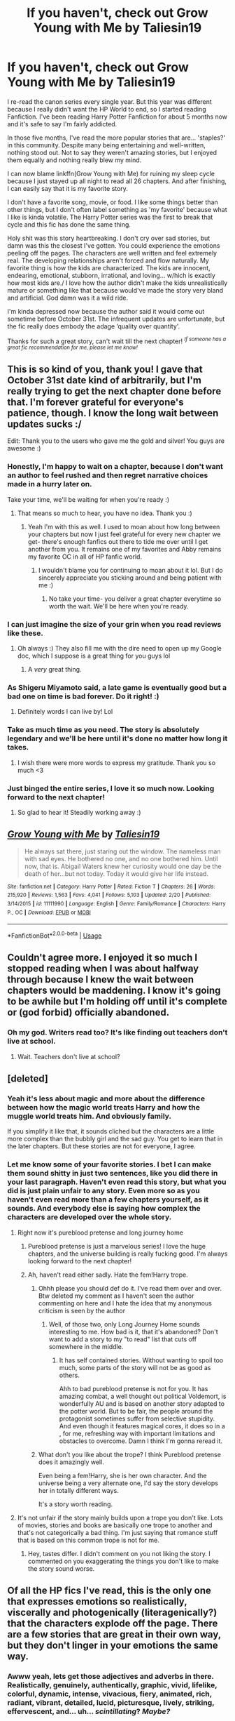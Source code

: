 #+TITLE: If you haven't, check out Grow Young with Me by Taliesin19

* If you haven't, check out Grow Young with Me by Taliesin19
:PROPERTIES:
:Author: harryredditalt
:Score: 120
:DateUnix: 1565209764.0
:DateShort: 2019-Aug-08
:FlairText: Recommendation
:END:
I re-read the canon series every single year. But this year was different because I really didn't want the HP World to end, so I started reading Fanfiction. I've been reading Harry Potter Fanfiction for about 5 months now and it's safe to say I'm fairly addicted.

In those five months, I've read the more popular stories that are... 'staples?' in this community. Despite many being entertaining and well-written, nothing stood out. Not to say they weren't amazing stories, but I enjoyed them equally and nothing really blew my mind.

I can now blame linkffn(Grow Young with Me) for ruining my sleep cycle because I just stayed up all night to read all 26 chapters. And after finishing, I can easily say that it is my favorite story.

I don't have a favorite song, movie, or food. I like some things better than other things, but I don't often label something as 'my favorite' because what I like is kinda volatile. The Harry Potter series was the first to break that cycle and this fic has done the same thing.

Holy shit was this story heartbreaking. I don't cry over sad stories, but damn was this the closest I've gotten. You could experience the emotions peeling off the pages. The characters are well written and feel extremely real. The developing relationships aren't forced and flow naturally. My favorite thing is how the kids are characterized. The kids are innocent, endearing, emotional, stubborn, irrational, and loving... w/hich is exactly how most kids are./ I love how the author didn't make the kids unrealistically mature or something like that because would've made the story very bland and artificial. God damn was it a wild ride.

I'm kinda depressed now because the author said it would come out sometime before October 31st. The infrequent updates are unfortunate, but the fic really does embody the adage ‘quality over quantity'.

Thanks for such a great story, can't wait till the next chapter! /^{If someone has a great fic recommendation for me, please let me know!}/


** This is so kind of you, thank you! I gave that October 31st date kind of arbitrarily, but I'm really trying to get the next chapter done before that. I'm forever grateful for everyone's patience, though. I know the long wait between updates sucks :/

Edit: Thank you to the users who gave me the gold and silver! You guys are awesome :)
:PROPERTIES:
:Author: Taliesin19
:Score: 149
:DateUnix: 1565214438.0
:DateShort: 2019-Aug-08
:END:

*** Honestly, I'm happy to wait on a chapter, because I don't want an author to feel rushed and then regret narrative choices made in a hurry later on.

Take your time, we'll be waiting for when you're ready :)
:PROPERTIES:
:Author: Akitcougar
:Score: 46
:DateUnix: 1565218420.0
:DateShort: 2019-Aug-08
:END:

**** That means so much to hear, you have no idea. Thank you :)
:PROPERTIES:
:Author: Taliesin19
:Score: 25
:DateUnix: 1565219736.0
:DateShort: 2019-Aug-08
:END:

***** Yeah I'm with this as well. I used to moan about how long between your chapters but now I just feel grateful for every new chapter we get- there's enough fanfics out there to tide me over until I get another from you. It remains one of my favorites and Abby remains my favorite OC in all of HP fanfic world.
:PROPERTIES:
:Author: lucyroesslers
:Score: 3
:DateUnix: 1565276277.0
:DateShort: 2019-Aug-08
:END:

****** I wouldn't blame you for continuing to moan about it lol. But I do sincerely appreciate you sticking around and being patient with me :)
:PROPERTIES:
:Author: Taliesin19
:Score: 4
:DateUnix: 1565278380.0
:DateShort: 2019-Aug-08
:END:

******* No take your time- you deliver a great chapter everytime so worth the wait. We'll be here when you're ready.
:PROPERTIES:
:Author: lucyroesslers
:Score: 3
:DateUnix: 1565279165.0
:DateShort: 2019-Aug-08
:END:


*** I can just imagine the size of your grin when you read reviews like these.
:PROPERTIES:
:Author: nauze18
:Score: 13
:DateUnix: 1565222145.0
:DateShort: 2019-Aug-08
:END:

**** Oh always :) They also fill me with the dire need to open up my Google doc, which I suppose is a great thing for you guys lol
:PROPERTIES:
:Author: Taliesin19
:Score: 19
:DateUnix: 1565223701.0
:DateShort: 2019-Aug-08
:END:

***** A /very/ great thing.
:PROPERTIES:
:Author: harryredditalt
:Score: 7
:DateUnix: 1565226823.0
:DateShort: 2019-Aug-08
:END:


*** As Shigeru Miyamoto said, a late game is eventually good but a bad one on time is bad forever. Do it right! :)
:PROPERTIES:
:Author: metaridley18
:Score: 12
:DateUnix: 1565232288.0
:DateShort: 2019-Aug-08
:END:

**** Definitely words I can live by! Lol
:PROPERTIES:
:Author: Taliesin19
:Score: 4
:DateUnix: 1565232378.0
:DateShort: 2019-Aug-08
:END:


*** Take as much time as you need. The story is absolutely legendary and we'll be here until it's done no matter how long it takes.
:PROPERTIES:
:Author: Flashheart42
:Score: 2
:DateUnix: 1565241348.0
:DateShort: 2019-Aug-08
:END:

**** I wish there were more words to express my gratitude. Thank you so much <3
:PROPERTIES:
:Author: Taliesin19
:Score: 2
:DateUnix: 1565242238.0
:DateShort: 2019-Aug-08
:END:


*** Just binged the entire series, I love it so much now. Looking forward to the next chapter!
:PROPERTIES:
:Author: megaflash
:Score: 1
:DateUnix: 1565304231.0
:DateShort: 2019-Aug-09
:END:

**** So glad to hear it! Steadily working away :)
:PROPERTIES:
:Author: Taliesin19
:Score: 1
:DateUnix: 1565308722.0
:DateShort: 2019-Aug-09
:END:


** [[https://www.fanfiction.net/s/11111990/1/][*/Grow Young with Me/*]] by [[https://www.fanfiction.net/u/997444/Taliesin19][/Taliesin19/]]

#+begin_quote
  He always sat there, just staring out the window. The nameless man with sad eyes. He bothered no one, and no one bothered him. Until now, that is. Abigail Waters knew her curiosity would one day be the death of her...but not today. Today it would give her life instead.
#+end_quote

^{/Site/:} ^{fanfiction.net} ^{*|*} ^{/Category/:} ^{Harry} ^{Potter} ^{*|*} ^{/Rated/:} ^{Fiction} ^{T} ^{*|*} ^{/Chapters/:} ^{26} ^{*|*} ^{/Words/:} ^{215,920} ^{*|*} ^{/Reviews/:} ^{1,563} ^{*|*} ^{/Favs/:} ^{4,041} ^{*|*} ^{/Follows/:} ^{5,103} ^{*|*} ^{/Updated/:} ^{2/20} ^{*|*} ^{/Published/:} ^{3/14/2015} ^{*|*} ^{/id/:} ^{11111990} ^{*|*} ^{/Language/:} ^{English} ^{*|*} ^{/Genre/:} ^{Family/Romance} ^{*|*} ^{/Characters/:} ^{Harry} ^{P.,} ^{OC} ^{*|*} ^{/Download/:} ^{[[http://www.ff2ebook.com/old/ffn-bot/index.php?id=11111990&source=ff&filetype=epub][EPUB]]} ^{or} ^{[[http://www.ff2ebook.com/old/ffn-bot/index.php?id=11111990&source=ff&filetype=mobi][MOBI]]}

--------------

*FanfictionBot*^{2.0.0-beta} | [[https://github.com/tusing/reddit-ffn-bot/wiki/Usage][Usage]]
:PROPERTIES:
:Author: FanfictionBot
:Score: 16
:DateUnix: 1565209808.0
:DateShort: 2019-Aug-08
:END:


** Couldn't agree more. I enjoyed it so much I stopped reading when I was about halfway through because I knew the wait between chapters would be maddening. I know it's going to be awhile but I'm holding off until it's complete or (god forbid) officially abandoned.
:PROPERTIES:
:Author: PetrificusSomewhatus
:Score: 10
:DateUnix: 1565225888.0
:DateShort: 2019-Aug-08
:END:

*** Oh my god. Writers read too? It's like finding out teachers don't live at school.
:PROPERTIES:
:Author: harryredditalt
:Score: 10
:DateUnix: 1565226651.0
:DateShort: 2019-Aug-08
:END:

**** Wait. Teachers don't live at school?
:PROPERTIES:
:Author: PetrificusSomewhatus
:Score: 16
:DateUnix: 1565227070.0
:DateShort: 2019-Aug-08
:END:


** [deleted]
:PROPERTIES:
:Score: 7
:DateUnix: 1565216524.0
:DateShort: 2019-Aug-08
:END:

*** Yeah it's less about magic and more about the difference between how the magic world treats Harry and how the muggle world treats him. And obviously family.

If you simplify it like that, it sounds cliched but the characters are a little more complex than the bubbly girl and the sad guy. You get to learn that in the later chapters. But these stories are not for everyone, I agree.
:PROPERTIES:
:Author: harryredditalt
:Score: 7
:DateUnix: 1565216756.0
:DateShort: 2019-Aug-08
:END:


*** Let me know some of your favorite stories. I bet I can make them sound shitty in just two sentences, like you did there in your last paragraph. Haven't even read this story, but what you did is just plain unfair to any story. Even more so as you haven't even read more than a few chapters yourself, as it sounds. And everybody else is saying how complex the characters are developed over the whole story.
:PROPERTIES:
:Author: Blubberinoo
:Score: 3
:DateUnix: 1565218536.0
:DateShort: 2019-Aug-08
:END:

**** Right now it's pureblood pretense and long journey home
:PROPERTIES:
:Author: textposts_only
:Score: 2
:DateUnix: 1565219566.0
:DateShort: 2019-Aug-08
:END:

***** Pureblood pretense is just a marvelous series! I love the huge chapters, and the universe building is really fucking good. I'm always looking forward to the next chapter!
:PROPERTIES:
:Author: ericonr
:Score: 2
:DateUnix: 1565229776.0
:DateShort: 2019-Aug-08
:END:


***** Ah, haven't read either sadly. Hate the fem!Harry trope.
:PROPERTIES:
:Author: Blubberinoo
:Score: 1
:DateUnix: 1565220229.0
:DateShort: 2019-Aug-08
:END:

****** Ohhh please you should def do it. I've read them over and over. Btw deleted my comment as I haven't seen the author commenting on here and I hate the idea that my anonymous criticism is seen by the author
:PROPERTIES:
:Author: textposts_only
:Score: 1
:DateUnix: 1565220357.0
:DateShort: 2019-Aug-08
:END:

******* Well, of those two, only Long Journey Home sounds interesting to me. How bad is it, that it's abandoned? Don't want to add a story to my "to read" list that cuts off somewhere in the middle.
:PROPERTIES:
:Author: Blubberinoo
:Score: 1
:DateUnix: 1565220657.0
:DateShort: 2019-Aug-08
:END:

******** It has self contained stories. Without wanting to spoil too much, some parts of the story will not be as good as others.

Ahh to bad pureblood pretense is not for you. It has amazing combat, a well thought out political Voldemort, is wonderfully AU and is based on another story adapted to the potter world. But to be fair, the people around the protagonist sometimes suffer from selective stupidity. And even though it features magical cores, it does so in a , for me, refreshing way with important limitations and obstacles to overcome. Damn I think I'm gonna reread it.
:PROPERTIES:
:Author: textposts_only
:Score: 2
:DateUnix: 1565220963.0
:DateShort: 2019-Aug-08
:END:


****** What don't you like about the trope? I think Pureblood pretense does it amazingly well.

Even being a fem!Harry, she is her own character. And the universe being a very alternate one, I'd say the story develops her in totally different ways.

It's a story worth reading.
:PROPERTIES:
:Author: ericonr
:Score: 1
:DateUnix: 1565229971.0
:DateShort: 2019-Aug-08
:END:


**** It's not unfair if the story mainly builds upon a trope you don't like. Lots of movies, stories and books are basically one trope to another and that's not categorically a bad thing. I'm just saying that romance stuff that is based on this common trope is not for me.
:PROPERTIES:
:Author: textposts_only
:Score: 0
:DateUnix: 1565219657.0
:DateShort: 2019-Aug-08
:END:

***** Hey, tastes differ. I didn't comment on you not liking the story. I commented on you exaggerating the things you don't like to make the story sound worse.
:PROPERTIES:
:Author: Blubberinoo
:Score: 4
:DateUnix: 1565220127.0
:DateShort: 2019-Aug-08
:END:


** Of all the HP fics I've read, this is the only one that expresses emotions so realistically, viscerally and photogenically (literagenically?) that the characters explode off the page. There are a few stories that are great in their own way, but they don't linger in your emotions the same way.
:PROPERTIES:
:Author: nytelios
:Score: 5
:DateUnix: 1565235090.0
:DateShort: 2019-Aug-08
:END:

*** Awww yeah, lets get those adjectives and adverbs in there. Realistically, genuinely, authentically, graphic, vivid, lifelike, colorful, dynamic, intense, vivacious, fiery, animated, rich, radiant, vibrant, detailed, lucid, picturesque, lively, striking, effervescent, and... uh... /scintillating/? /Maybe?/
:PROPERTIES:
:Author: harryredditalt
:Score: 3
:DateUnix: 1565235548.0
:DateShort: 2019-Aug-08
:END:

**** /Accio Thesaurus!/
:PROPERTIES:
:Author: Redditforgoit
:Score: 3
:DateUnix: 1565239585.0
:DateShort: 2019-Aug-08
:END:


**** You're slipping into /Twilight/ territory near the end there.
:PROPERTIES:
:Author: nytelios
:Score: 1
:DateUnix: 1565271095.0
:DateShort: 2019-Aug-08
:END:


** This was absolutely amazing. Great fic.
:PROPERTIES:
:Author: ePICFAeYL
:Score: 5
:DateUnix: 1565219387.0
:DateShort: 2019-Aug-08
:END:


** Amazing fic indeed. Really good characterization (not only on the kids even if what you say is totally true) and story. When I found this fic I didn't like non canon post DH but this one changed my mind. And chapter 18 was terribly well written as much as sad.

It's hard to have to wait so long for each chapter but it's worth it. If you didn't know she has a [[https://taliesin-19.tumblr.com/][Tumblr]] on which she give notice of her writing progress, answer question and write little side stories (Random Fact of the Week) in the GYWM universe. Highly entertaining and it helps to wait til the next update.
:PROPERTIES:
:Author: MoleOfWar
:Score: 12
:DateUnix: 1565214307.0
:DateShort: 2019-Aug-08
:END:

*** Oh yes, it's great how active she is on Tumblr. It's always good to know that an author is still working on their story. A long wait is much better than an abandoned story.

And oh my god, chapter 18. The slow build was actually killing me. You already know what was about to happen so every interaction between the family was making the heartbreak worse.
:PROPERTIES:
:Author: harryredditalt
:Score: 7
:DateUnix: 1565214393.0
:DateShort: 2019-Aug-08
:END:


** I'm with you. I +read+ devoured both of her fics, and I laughed and cried over them. I'm looking forward to the next chapter, very much.

On top of that, I very briefly spoke with her last year (I think?), and she's a really amazingly nice person.
:PROPERTIES:
:Author: 7ootles
:Score: 6
:DateUnix: 1565213767.0
:DateShort: 2019-Aug-08
:END:


** What's it about 👀 if you cant tell me without giving too much spoilers than that's fine
:PROPERTIES:
:Author: noimnofood
:Score: 2
:DateUnix: 1565228549.0
:DateShort: 2019-Aug-08
:END:

*** Harry gets coffee at a diner at the same time almost every day. A waitress, who likes to know the regulars, pesters him.

You find out pretty quick that Harry has kids. Something is implied, it's very obvious, but I don't wanna risk spoiling it for the more oblivious.

Btw. Cute as fuck kids.
:PROPERTIES:
:Author: harryredditalt
:Score: 3
:DateUnix: 1565228746.0
:DateShort: 2019-Aug-08
:END:


** Recommendations for good fics you might like:

[[https://m.fanfiction.net/s/11858167/1/][The Sum of Their Parts by holdmybeer]]

*Summary:* For Teddy Lupin, Harry Potter would become a Dark Lord. For Teddy Lupin, Harry Potter would take down the Ministry or die trying. He should have known that Hermione and Ron wouldn't let him do it alone.

And

[[https://m.fanfiction.net/s/12952598/1/What-We-Lost][What We Lost by JacobApples]] (pretty much anything from this author is good)

*Summary:* If Harry had gone to see his godson after the Battle of Hogwarts, could Harry abandon Teddy like he had been abandoned? And how does Andromeda Tonks deal with the death of her husband and daughter? This is a story of broken people putting each other back together. No godmoding,no time travel, no Epilogue,no Cursed Child, no moving countries. Percy dies not Fred. Harry at 17 onwards
:PROPERTIES:
:Score: 2
:DateUnix: 1565227370.0
:DateShort: 2019-Aug-08
:END:

*** Thanks for the recommendations! I've read The Sum of Their Parts but not What we Lost. Have you read Disorder of the Phoenix? Apparently it's a sister fic to What we Lost. Wondering if it's also worth the read?
:PROPERTIES:
:Author: harryredditalt
:Score: 1
:DateUnix: 1565227544.0
:DateShort: 2019-Aug-08
:END:

**** I have not read it yet, although I think it likely that it is worth the read given the quality of the author.
:PROPERTIES:
:Score: 1
:DateUnix: 1565230974.0
:DateShort: 2019-Aug-08
:END:


** man, i avoid a lot of fics that people say make them cry because why would I want to do that? What people should say is WHY it makes them cry. this is a fic i'd have been devastated to miss.
:PROPERTIES:
:Author: TheIsmizl
:Score: 1
:DateUnix: 1565241042.0
:DateShort: 2019-Aug-08
:END:

*** Well... if I said why, it would've spoiled some important plots.
:PROPERTIES:
:Author: harryredditalt
:Score: 1
:DateUnix: 1565241091.0
:DateShort: 2019-Aug-08
:END:

**** that's fair, but so far this fic has made me smile more than it's made me sad. It's suffused with moments of deep grief but it's also full of some authentically sweet moments. my expectation for this story going in was for something a tad more, I don't know, dreary. Given that i'm only 8 chapters in, maybe that will change; but that's okay because now the excellence of the story is keeping me enthralled

I made my comment in reaction to some other stuff anyway. Please don't take my sleepy ramblings too seriously.
:PROPERTIES:
:Author: TheIsmizl
:Score: 2
:DateUnix: 1565241509.0
:DateShort: 2019-Aug-08
:END:

***** Yeah, the summary /really/ doesn't do it justice. I held off reading it when I first saw that, thinking it would be too dramatic/saccharine, but it's actually really good.

Edit: [[/u/Taliesin19][u/Taliesin19]] I had a go at rephrasing the summary to give a better feel for the story. Or at least it seems that way to me. What do you reckon?

"He sat there every day, just drinking his coffee and staring out the window with sad eyes. He never gave his name, never bothered anyone, and no one bothered him. Until now, that is. Abigail Waters could never resist a person-shaped puzzle. She knew her curiosity would one day be the death of her...but not today. Today it would bring her a new life instead."
:PROPERTIES:
:Author: thrawnca
:Score: 2
:DateUnix: 1565301335.0
:DateShort: 2019-Aug-09
:END:


** I have read A LOT of HP fanfiction in the last couple of years, and I have to admit, there is not much which could stand up next to the “real” literature. So, it is noticeable for me when I have that very rare moment of “Holy Shit, this is so good, it cannot be a fanfiction”. The last one was linkffn(6622580). There are some (few) others, but this certainly stands out.
:PROPERTIES:
:Author: ceplma
:Score: 1
:DateUnix: 1565251215.0
:DateShort: 2019-Aug-08
:END:

*** [[https://www.fanfiction.net/s/6622580/1/][*/Puzzle/*]] by [[https://www.fanfiction.net/u/531023/we-built-the-shadows-here][/we-built-the-shadows-here/]]

#+begin_quote
  Three years after Voldemort visited Godric's Hollow, Lily now lives under the protection of loyal Death Eater Severus Snape in a world by ruled the Dark Lord's conquest. But the Order of the Phoenix is not completely eradicated, and two names are beginning to return to her: Harry and James. COMPLETE
#+end_quote

^{/Site/:} ^{fanfiction.net} ^{*|*} ^{/Category/:} ^{Harry} ^{Potter} ^{*|*} ^{/Rated/:} ^{Fiction} ^{T} ^{*|*} ^{/Chapters/:} ^{46} ^{*|*} ^{/Words/:} ^{144,097} ^{*|*} ^{/Reviews/:} ^{468} ^{*|*} ^{/Favs/:} ^{136} ^{*|*} ^{/Follows/:} ^{139} ^{*|*} ^{/Updated/:} ^{4/21/2018} ^{*|*} ^{/Published/:} ^{1/3/2011} ^{*|*} ^{/Status/:} ^{Complete} ^{*|*} ^{/id/:} ^{6622580} ^{*|*} ^{/Language/:} ^{English} ^{*|*} ^{/Genre/:} ^{Drama} ^{*|*} ^{/Characters/:} ^{Sirius} ^{B.,} ^{Lily} ^{Evans} ^{P.,} ^{Severus} ^{S.,} ^{Regulus} ^{B.} ^{*|*} ^{/Download/:} ^{[[http://www.ff2ebook.com/old/ffn-bot/index.php?id=6622580&source=ff&filetype=epub][EPUB]]} ^{or} ^{[[http://www.ff2ebook.com/old/ffn-bot/index.php?id=6622580&source=ff&filetype=mobi][MOBI]]}

--------------

*FanfictionBot*^{2.0.0-beta} | [[https://github.com/tusing/reddit-ffn-bot/wiki/Usage][Usage]]
:PROPERTIES:
:Author: FanfictionBot
:Score: 1
:DateUnix: 1565251232.0
:DateShort: 2019-Aug-08
:END:


*** When going through my archive looking for the proper reference, I hit also on linkffn(6432055), which would deserve a mention here as well.
:PROPERTIES:
:Author: ceplma
:Score: 1
:DateUnix: 1565251418.0
:DateShort: 2019-Aug-08
:END:

**** [[https://www.fanfiction.net/s/6432055/1/][*/Exile/*]] by [[https://www.fanfiction.net/u/833356/bennybear][/bennybear/]]

#+begin_quote
  After the war, Draco is saved by his late grandfather's foresight. With his unanswered questions outnumbering the stars in the sky, he struggles to come to terms with reality. Will he fail yet again? Canon compliant. Prequel to my next-generation-series.
#+end_quote

^{/Site/:} ^{fanfiction.net} ^{*|*} ^{/Category/:} ^{Harry} ^{Potter} ^{*|*} ^{/Rated/:} ^{Fiction} ^{T} ^{*|*} ^{/Chapters/:} ^{47} ^{*|*} ^{/Words/:} ^{184,697} ^{*|*} ^{/Reviews/:} ^{328} ^{*|*} ^{/Favs/:} ^{336} ^{*|*} ^{/Follows/:} ^{241} ^{*|*} ^{/Updated/:} ^{1/17/2017} ^{*|*} ^{/Published/:} ^{10/27/2010} ^{*|*} ^{/Status/:} ^{Complete} ^{*|*} ^{/id/:} ^{6432055} ^{*|*} ^{/Language/:} ^{English} ^{*|*} ^{/Genre/:} ^{Angst/Hurt/Comfort} ^{*|*} ^{/Characters/:} ^{Draco} ^{M.} ^{*|*} ^{/Download/:} ^{[[http://www.ff2ebook.com/old/ffn-bot/index.php?id=6432055&source=ff&filetype=epub][EPUB]]} ^{or} ^{[[http://www.ff2ebook.com/old/ffn-bot/index.php?id=6432055&source=ff&filetype=mobi][MOBI]]}

--------------

*FanfictionBot*^{2.0.0-beta} | [[https://github.com/tusing/reddit-ffn-bot/wiki/Usage][Usage]]
:PROPERTIES:
:Author: FanfictionBot
:Score: 1
:DateUnix: 1565251434.0
:DateShort: 2019-Aug-08
:END:


** It's been sitting in my following list since forever, I've literally heard nothing bad about the story itself. I'm waiting for the story to complete so that I can finally read it, as I have next to no mental capacity to keep the updates in track. One story that imo also has outstanding next-gen characterisation is linkffn(ignite by slide), it's seriously (one of) the only one that stands out to me.
:PROPERTIES:
:Author: barcastaff
:Score: 1
:DateUnix: 1565277197.0
:DateShort: 2019-Aug-08
:END:

*** [[https://www.fanfiction.net/s/8255131/1/][*/Ignite/*]] by [[https://www.fanfiction.net/u/4095/Slide][/Slide/]]

#+begin_quote
  A mysterious illness leaving a mere handful of uninfected. A school in quarantine, isolated from the outside world. Danger on all sides, striking seemingly at random. And, at the heart of it all, Scorpius Malfoy, the only man to believe this is a part of a wider, dangerous plot. Part 1 of the Stygian Trilogy.
#+end_quote

^{/Site/:} ^{fanfiction.net} ^{*|*} ^{/Category/:} ^{Harry} ^{Potter} ^{*|*} ^{/Rated/:} ^{Fiction} ^{M} ^{*|*} ^{/Chapters/:} ^{37} ^{*|*} ^{/Words/:} ^{199,673} ^{*|*} ^{/Reviews/:} ^{315} ^{*|*} ^{/Favs/:} ^{390} ^{*|*} ^{/Follows/:} ^{198} ^{*|*} ^{/Updated/:} ^{11/3/2013} ^{*|*} ^{/Published/:} ^{6/25/2012} ^{*|*} ^{/Status/:} ^{Complete} ^{*|*} ^{/id/:} ^{8255131} ^{*|*} ^{/Language/:} ^{English} ^{*|*} ^{/Genre/:} ^{Adventure/Drama} ^{*|*} ^{/Characters/:} ^{Scorpius} ^{M.,} ^{Rose} ^{W.} ^{*|*} ^{/Download/:} ^{[[http://www.ff2ebook.com/old/ffn-bot/index.php?id=8255131&source=ff&filetype=epub][EPUB]]} ^{or} ^{[[http://www.ff2ebook.com/old/ffn-bot/index.php?id=8255131&source=ff&filetype=mobi][MOBI]]}

--------------

*FanfictionBot*^{2.0.0-beta} | [[https://github.com/tusing/reddit-ffn-bot/wiki/Usage][Usage]]
:PROPERTIES:
:Author: FanfictionBot
:Score: 1
:DateUnix: 1565277215.0
:DateShort: 2019-Aug-08
:END:


** If you're looking for random, goodish fics then try linkffn(Ruthless Revenge by Yunaine; Daphne Greengrass and the Importance of Intent by Petrificus Somewhatus; Butterbeer, Bollocks and a Ball by James018; Democracy by Starfox5; And the Unethical Binding Contract by SimplyMe51; How A Slytherin Gets What They Want by Captain Cranium; Lessons With Hagrid by NothingPretentious; Trial by troll; Stepping Back by TheBlack'sResurgence; What Would Broz Do? A Harry & Ron Series of Events by vlad the inhaler; Beyond the Curtain by Bobika; Bowling For Hogwarts by zArkham; Dragon Chronicles 1: Muggle-Raised Champion by Stargon1; Play up, play up, and break the game! by Bakuraptor; Hogsmeade in the Rain by slowfox; Disillusioned by Gilana1; Gryffindors Never Die by ChipmonkOnSpeed; The Merging by Shaydrall; HJG: The Smartest Witch of Her Age? by HarnGin; Amalgum -- Lockhart's Folly by tkepner; When in Doubt, Obliviate)
:PROPERTIES:
:Author: Ch1pp
:Score: 1
:DateUnix: 1565611008.0
:DateShort: 2019-Aug-12
:END:

*** [[https://www.fanfiction.net/s/4379372/1/][*/Ruthless Revenge/*]] by [[https://www.fanfiction.net/u/1335478/Yunaine][/Yunaine/]]

#+begin_quote
  Harry overhears Ginny plotting to force him in a situation that he has to marry her. Instead of going to useless teachers Harry decides to do some plotting of his own... - Set during seventh year; Harry/Daphne
#+end_quote

^{/Site/:} ^{fanfiction.net} ^{*|*} ^{/Category/:} ^{Harry} ^{Potter} ^{*|*} ^{/Rated/:} ^{Fiction} ^{T} ^{*|*} ^{/Words/:} ^{6,933} ^{*|*} ^{/Reviews/:} ^{401} ^{*|*} ^{/Favs/:} ^{5,435} ^{*|*} ^{/Follows/:} ^{1,528} ^{*|*} ^{/Published/:} ^{7/8/2008} ^{*|*} ^{/Status/:} ^{Complete} ^{*|*} ^{/id/:} ^{4379372} ^{*|*} ^{/Language/:} ^{English} ^{*|*} ^{/Genre/:} ^{Romance/Humor} ^{*|*} ^{/Characters/:} ^{<Harry} ^{P.,} ^{Daphne} ^{G.>} ^{*|*} ^{/Download/:} ^{[[http://www.ff2ebook.com/old/ffn-bot/index.php?id=4379372&source=ff&filetype=epub][EPUB]]} ^{or} ^{[[http://www.ff2ebook.com/old/ffn-bot/index.php?id=4379372&source=ff&filetype=mobi][MOBI]]}

--------------

[[https://www.fanfiction.net/s/13133746/1/][*/Daphne Greengrass and the Importance of Intent/*]] by [[https://www.fanfiction.net/u/11491751/Petrificus-Somewhatus][/Petrificus Somewhatus/]]

#+begin_quote
  This is the story of how Voldemort and the tools he created to defy death were destroyed by Harry Potter and me while sitting in an empty Hogwarts classroom using Harry's idea, my design, and most importantly, our intent. Set during 6th Year.
#+end_quote

^{/Site/:} ^{fanfiction.net} ^{*|*} ^{/Category/:} ^{Harry} ^{Potter} ^{*|*} ^{/Rated/:} ^{Fiction} ^{T} ^{*|*} ^{/Chapters/:} ^{23} ^{*|*} ^{/Words/:} ^{71,714} ^{*|*} ^{/Reviews/:} ^{898} ^{*|*} ^{/Favs/:} ^{3,361} ^{*|*} ^{/Follows/:} ^{2,631} ^{*|*} ^{/Updated/:} ^{3/12} ^{*|*} ^{/Published/:} ^{11/29/2018} ^{*|*} ^{/Status/:} ^{Complete} ^{*|*} ^{/id/:} ^{13133746} ^{*|*} ^{/Language/:} ^{English} ^{*|*} ^{/Genre/:} ^{Romance/Family} ^{*|*} ^{/Characters/:} ^{<Harry} ^{P.,} ^{Daphne} ^{G.>} ^{Astoria} ^{G.} ^{*|*} ^{/Download/:} ^{[[http://www.ff2ebook.com/old/ffn-bot/index.php?id=13133746&source=ff&filetype=epub][EPUB]]} ^{or} ^{[[http://www.ff2ebook.com/old/ffn-bot/index.php?id=13133746&source=ff&filetype=mobi][MOBI]]}

--------------

[[https://www.fanfiction.net/s/12673854/1/][*/Butterbeer, Bollocks and a Ball/*]] by [[https://www.fanfiction.net/u/1585368/James018][/James018/]]

#+begin_quote
  "She Transfigured Seamus' testicles into a pair of tweezers!" Through a series of unfortunate events and unwise decisions, Harry Potter ends up going to the Yule Ball with Daphne Greengrass. Perhaps things won't turn out so bad after all: when you've hit rock bottom, the only way to go is up, right? ...Right? Not your usual Daphne fic. Warnings for language and underage drinking.
#+end_quote

^{/Site/:} ^{fanfiction.net} ^{*|*} ^{/Category/:} ^{Harry} ^{Potter} ^{*|*} ^{/Rated/:} ^{Fiction} ^{T} ^{*|*} ^{/Words/:} ^{6,162} ^{*|*} ^{/Reviews/:} ^{51} ^{*|*} ^{/Favs/:} ^{408} ^{*|*} ^{/Follows/:} ^{207} ^{*|*} ^{/Published/:} ^{10/1/2017} ^{*|*} ^{/Status/:} ^{Complete} ^{*|*} ^{/id/:} ^{12673854} ^{*|*} ^{/Language/:} ^{English} ^{*|*} ^{/Genre/:} ^{Romance/Humor} ^{*|*} ^{/Characters/:} ^{<Harry} ^{P.,} ^{Daphne} ^{G.>} ^{*|*} ^{/Download/:} ^{[[http://www.ff2ebook.com/old/ffn-bot/index.php?id=12673854&source=ff&filetype=epub][EPUB]]} ^{or} ^{[[http://www.ff2ebook.com/old/ffn-bot/index.php?id=12673854&source=ff&filetype=mobi][MOBI]]}

--------------

[[https://www.fanfiction.net/s/13072492/1/][*/Democracy/*]] by [[https://www.fanfiction.net/u/2548648/Starfox5][/Starfox5/]]

#+begin_quote
  AU. Neville Longbottom had good cause to be happy. Voldemort and his Death Eaters had been defeated. His parents had been avenged. He had taken his N.E.W.T.s and was now taking his seat in the Wizengamot. Unfortunately, some of his friends weren't content with restoring the status quo ante and demanded rather extensive reforms.
#+end_quote

^{/Site/:} ^{fanfiction.net} ^{*|*} ^{/Category/:} ^{Harry} ^{Potter} ^{*|*} ^{/Rated/:} ^{Fiction} ^{T} ^{*|*} ^{/Chapters/:} ^{5} ^{*|*} ^{/Words/:} ^{36,374} ^{*|*} ^{/Reviews/:} ^{173} ^{*|*} ^{/Favs/:} ^{425} ^{*|*} ^{/Follows/:} ^{256} ^{*|*} ^{/Updated/:} ^{9/25/2018} ^{*|*} ^{/Published/:} ^{9/22/2018} ^{*|*} ^{/Status/:} ^{Complete} ^{*|*} ^{/id/:} ^{13072492} ^{*|*} ^{/Language/:} ^{English} ^{*|*} ^{/Genre/:} ^{Drama} ^{*|*} ^{/Characters/:} ^{<Neville} ^{L.,} ^{Daphne} ^{G.>} ^{Harry} ^{P.,} ^{Hermione} ^{G.} ^{*|*} ^{/Download/:} ^{[[http://www.ff2ebook.com/old/ffn-bot/index.php?id=13072492&source=ff&filetype=epub][EPUB]]} ^{or} ^{[[http://www.ff2ebook.com/old/ffn-bot/index.php?id=13072492&source=ff&filetype=mobi][MOBI]]}

--------------

[[https://www.fanfiction.net/s/13260989/1/][*/And the Unethical Binding Contract/*]] by [[https://www.fanfiction.net/u/4295036/SimplyMe51][/SimplyMe51/]]

#+begin_quote
  AU. What if the Triwizard Tournament took place in Harry's first year, not his fourth?
#+end_quote

^{/Site/:} ^{fanfiction.net} ^{*|*} ^{/Category/:} ^{Harry} ^{Potter} ^{*|*} ^{/Rated/:} ^{Fiction} ^{K+} ^{*|*} ^{/Words/:} ^{15,203} ^{*|*} ^{/Reviews/:} ^{26} ^{*|*} ^{/Favs/:} ^{162} ^{*|*} ^{/Follows/:} ^{60} ^{*|*} ^{/Published/:} ^{4/14} ^{*|*} ^{/Status/:} ^{Complete} ^{*|*} ^{/id/:} ^{13260989} ^{*|*} ^{/Language/:} ^{English} ^{*|*} ^{/Characters/:} ^{Harry} ^{P.} ^{*|*} ^{/Download/:} ^{[[http://www.ff2ebook.com/old/ffn-bot/index.php?id=13260989&source=ff&filetype=epub][EPUB]]} ^{or} ^{[[http://www.ff2ebook.com/old/ffn-bot/index.php?id=13260989&source=ff&filetype=mobi][MOBI]]}

--------------

[[https://www.fanfiction.net/s/13249509/1/][*/How A Slytherin Gets What They Want/*]] by [[https://www.fanfiction.net/u/449738/Captain-Cranium][/Captain Cranium/]]

#+begin_quote
  Harry frowned. "Why are you trying to help me?" he asked. "Not that I don't appreciate it ... but I think most of Slytherin would enjoy seeing me end up as dragon food." One-Shot, First Task
#+end_quote

^{/Site/:} ^{fanfiction.net} ^{*|*} ^{/Category/:} ^{Harry} ^{Potter} ^{*|*} ^{/Rated/:} ^{Fiction} ^{K+} ^{*|*} ^{/Words/:} ^{9,606} ^{*|*} ^{/Reviews/:} ^{67} ^{*|*} ^{/Favs/:} ^{486} ^{*|*} ^{/Follows/:} ^{248} ^{*|*} ^{/Published/:} ^{3/31} ^{*|*} ^{/Status/:} ^{Complete} ^{*|*} ^{/id/:} ^{13249509} ^{*|*} ^{/Language/:} ^{English} ^{*|*} ^{/Genre/:} ^{Adventure} ^{*|*} ^{/Characters/:} ^{Harry} ^{P.,} ^{Daphne} ^{G.} ^{*|*} ^{/Download/:} ^{[[http://www.ff2ebook.com/old/ffn-bot/index.php?id=13249509&source=ff&filetype=epub][EPUB]]} ^{or} ^{[[http://www.ff2ebook.com/old/ffn-bot/index.php?id=13249509&source=ff&filetype=mobi][MOBI]]}

--------------

[[https://www.fanfiction.net/s/7512124/1/][*/Lessons With Hagrid/*]] by [[https://www.fanfiction.net/u/2713680/NothingPretentious][/NothingPretentious/]]

#+begin_quote
  "Have you found out how to get past that beast of Hagrid's yet?" ...Snape kicks Harry out of 'Remedial Potions', but as we know from The Philosopher's Stone, there is another Occlumens in the school good enough to keep out the Dark Lord. Stupid oneshot.
#+end_quote

^{/Site/:} ^{fanfiction.net} ^{*|*} ^{/Category/:} ^{Harry} ^{Potter} ^{*|*} ^{/Rated/:} ^{Fiction} ^{T} ^{*|*} ^{/Words/:} ^{4,357} ^{*|*} ^{/Reviews/:} ^{641} ^{*|*} ^{/Favs/:} ^{4,075} ^{*|*} ^{/Follows/:} ^{841} ^{*|*} ^{/Published/:} ^{10/31/2011} ^{*|*} ^{/Status/:} ^{Complete} ^{*|*} ^{/id/:} ^{7512124} ^{*|*} ^{/Language/:} ^{English} ^{*|*} ^{/Genre/:} ^{Humor/Fantasy} ^{*|*} ^{/Characters/:} ^{Rubeus} ^{H.} ^{*|*} ^{/Download/:} ^{[[http://www.ff2ebook.com/old/ffn-bot/index.php?id=7512124&source=ff&filetype=epub][EPUB]]} ^{or} ^{[[http://www.ff2ebook.com/old/ffn-bot/index.php?id=7512124&source=ff&filetype=mobi][MOBI]]}

--------------

[[https://www.fanfiction.net/s/11106651/1/][*/Trial By Troll/*]] by [[https://www.fanfiction.net/u/2496525/DLPalindrome][/DLPalindrome/]]

#+begin_quote
  The boy from the train was right. In order to be Sorted, they really did have to fight a troll.
#+end_quote

^{/Site/:} ^{fanfiction.net} ^{*|*} ^{/Category/:} ^{Harry} ^{Potter} ^{*|*} ^{/Rated/:} ^{Fiction} ^{T} ^{*|*} ^{/Words/:} ^{2,956} ^{*|*} ^{/Reviews/:} ^{97} ^{*|*} ^{/Favs/:} ^{462} ^{*|*} ^{/Follows/:} ^{329} ^{*|*} ^{/Published/:} ^{3/11/2015} ^{*|*} ^{/Status/:} ^{Complete} ^{*|*} ^{/id/:} ^{11106651} ^{*|*} ^{/Language/:} ^{English} ^{*|*} ^{/Genre/:} ^{Adventure/Suspense} ^{*|*} ^{/Characters/:} ^{Harry} ^{P.} ^{*|*} ^{/Download/:} ^{[[http://www.ff2ebook.com/old/ffn-bot/index.php?id=11106651&source=ff&filetype=epub][EPUB]]} ^{or} ^{[[http://www.ff2ebook.com/old/ffn-bot/index.php?id=11106651&source=ff&filetype=mobi][MOBI]]}

--------------

*FanfictionBot*^{2.0.0-beta} | [[https://github.com/tusing/reddit-ffn-bot/wiki/Usage][Usage]]
:PROPERTIES:
:Author: FanfictionBot
:Score: 1
:DateUnix: 1565611201.0
:DateShort: 2019-Aug-12
:END:


*** [[https://www.fanfiction.net/s/12317784/1/][*/Stepping Back/*]] by [[https://www.fanfiction.net/u/8024050/TheBlack-sResurgence][/TheBlack'sResurgence/]]

#+begin_quote
  Post-OOTP. The episode in the DOM has left Harry a changed boy. He returns to the Dursley's to prepare for his inevitable confrontation with Voldemort, but his stay there is very short-lived. He finds himself in the care of people who he has no choice but to cooperate with and they give him a startling revelation: Harry must travel back to the 1970's to save the wizarding world.
#+end_quote

^{/Site/:} ^{fanfiction.net} ^{*|*} ^{/Category/:} ^{Harry} ^{Potter} ^{*|*} ^{/Rated/:} ^{Fiction} ^{M} ^{*|*} ^{/Chapters/:} ^{20} ^{*|*} ^{/Words/:} ^{364,101} ^{*|*} ^{/Reviews/:} ^{3,516} ^{*|*} ^{/Favs/:} ^{9,158} ^{*|*} ^{/Follows/:} ^{10,226} ^{*|*} ^{/Updated/:} ^{5/10} ^{*|*} ^{/Published/:} ^{1/11/2017} ^{*|*} ^{/Status/:} ^{Complete} ^{*|*} ^{/id/:} ^{12317784} ^{*|*} ^{/Language/:} ^{English} ^{*|*} ^{/Genre/:} ^{Drama/Romance} ^{*|*} ^{/Characters/:} ^{<Harry} ^{P.,} ^{Bellatrix} ^{L.>} ^{James} ^{P.} ^{*|*} ^{/Download/:} ^{[[http://www.ff2ebook.com/old/ffn-bot/index.php?id=12317784&source=ff&filetype=epub][EPUB]]} ^{or} ^{[[http://www.ff2ebook.com/old/ffn-bot/index.php?id=12317784&source=ff&filetype=mobi][MOBI]]}

--------------

[[https://www.fanfiction.net/s/12431454/1/][*/What Would Broz Do? A Harry & Ron Series of Events/*]] by [[https://www.fanfiction.net/u/1401424/vlad-the-inhaler][/vlad the inhaler/]]

#+begin_quote
  A collection of related one-shots spanning Hogwarts, where Hermione never has her Halloween epiphany and so the trio never forms, leaving Harry & Ron to bro their way through Hogwarts, forced to learn for themselves what they need to know.
#+end_quote

^{/Site/:} ^{fanfiction.net} ^{*|*} ^{/Category/:} ^{Harry} ^{Potter} ^{*|*} ^{/Rated/:} ^{Fiction} ^{T} ^{*|*} ^{/Chapters/:} ^{3} ^{*|*} ^{/Words/:} ^{6,363} ^{*|*} ^{/Reviews/:} ^{50} ^{*|*} ^{/Favs/:} ^{272} ^{*|*} ^{/Follows/:} ^{311} ^{*|*} ^{/Updated/:} ^{5/23/2017} ^{*|*} ^{/Published/:} ^{4/2/2017} ^{*|*} ^{/id/:} ^{12431454} ^{*|*} ^{/Language/:} ^{English} ^{*|*} ^{/Genre/:} ^{Humor/Adventure} ^{*|*} ^{/Characters/:} ^{Harry} ^{P.,} ^{Ron} ^{W.} ^{*|*} ^{/Download/:} ^{[[http://www.ff2ebook.com/old/ffn-bot/index.php?id=12431454&source=ff&filetype=epub][EPUB]]} ^{or} ^{[[http://www.ff2ebook.com/old/ffn-bot/index.php?id=12431454&source=ff&filetype=mobi][MOBI]]}

--------------

[[https://www.fanfiction.net/s/13047893/1/][*/Beyond the Curtain/*]] by [[https://www.fanfiction.net/u/3820867/Bobika][/Bobika/]]

#+begin_quote
  Twenty years ago, Voldemort won the Battle of Hogwarts. Eighteen years ago, Harry Potter disappeared, presumed dead. But when the remaining resistance breaches the Magical Curtain guarding Voldemort's empire, he suddenly resurfaces and offers to guide them through the new Europe where magic is out in the open and wizards reign free. But why hasn't he aged a single day?
#+end_quote

^{/Site/:} ^{fanfiction.net} ^{*|*} ^{/Category/:} ^{Harry} ^{Potter} ^{*|*} ^{/Rated/:} ^{Fiction} ^{T} ^{*|*} ^{/Chapters/:} ^{18} ^{*|*} ^{/Words/:} ^{119,931} ^{*|*} ^{/Reviews/:} ^{189} ^{*|*} ^{/Favs/:} ^{449} ^{*|*} ^{/Follows/:} ^{667} ^{*|*} ^{/Updated/:} ^{7/26} ^{*|*} ^{/Published/:} ^{8/27/2018} ^{*|*} ^{/id/:} ^{13047893} ^{*|*} ^{/Language/:} ^{English} ^{*|*} ^{/Genre/:} ^{Adventure/Mystery} ^{*|*} ^{/Characters/:} ^{Harry} ^{P.,} ^{Neville} ^{L.,} ^{Bill} ^{W.} ^{*|*} ^{/Download/:} ^{[[http://www.ff2ebook.com/old/ffn-bot/index.php?id=13047893&source=ff&filetype=epub][EPUB]]} ^{or} ^{[[http://www.ff2ebook.com/old/ffn-bot/index.php?id=13047893&source=ff&filetype=mobi][MOBI]]}

--------------

[[https://www.fanfiction.net/s/10755544/1/][*/Bowling For Hogwarts/*]] by [[https://www.fanfiction.net/u/2290086/zArkham][/zArkham/]]

#+begin_quote
  Time and time again the Bad Guys do bad things and get away with it. Time and time again the Good Guys take the low blow and just soldier on with their upper lips stiff. What might happen if someone couldn't hold it together? How would Magical Britain react? More to the point; who would they blame? A little One-Shot in documentary style.
#+end_quote

^{/Site/:} ^{fanfiction.net} ^{*|*} ^{/Category/:} ^{Harry} ^{Potter} ^{*|*} ^{/Rated/:} ^{Fiction} ^{T} ^{*|*} ^{/Words/:} ^{7,992} ^{*|*} ^{/Reviews/:} ^{99} ^{*|*} ^{/Favs/:} ^{484} ^{*|*} ^{/Follows/:} ^{147} ^{*|*} ^{/Published/:} ^{10/13/2014} ^{*|*} ^{/Status/:} ^{Complete} ^{*|*} ^{/id/:} ^{10755544} ^{*|*} ^{/Language/:} ^{English} ^{*|*} ^{/Genre/:} ^{Drama/Tragedy} ^{*|*} ^{/Characters/:} ^{Hermione} ^{G.,} ^{Katie} ^{B.,} ^{Parvati} ^{P.,} ^{Ted} ^{T.} ^{*|*} ^{/Download/:} ^{[[http://www.ff2ebook.com/old/ffn-bot/index.php?id=10755544&source=ff&filetype=epub][EPUB]]} ^{or} ^{[[http://www.ff2ebook.com/old/ffn-bot/index.php?id=10755544&source=ff&filetype=mobi][MOBI]]}

--------------

[[https://www.fanfiction.net/s/11610805/1/][*/Dragon Chronicles 1: Muggle-Raised Champion/*]] by [[https://www.fanfiction.net/u/5643202/Stargon1][/Stargon1/]]

#+begin_quote
  The day before Harry Potter was due to go to Hogwarts for the very first time, his aunt and uncle informed him that he wouldn't be going. Instead, he was sent to Stonewall High. Now, three years later, the Goblet of Fire has named him as a TriWizard Champion. What that means is anyone's guess, but to Harry, one thing is clear: he can finally get away from Privet Drive.
#+end_quote

^{/Site/:} ^{fanfiction.net} ^{*|*} ^{/Category/:} ^{Harry} ^{Potter} ^{*|*} ^{/Rated/:} ^{Fiction} ^{T} ^{*|*} ^{/Chapters/:} ^{33} ^{*|*} ^{/Words/:} ^{122,333} ^{*|*} ^{/Reviews/:} ^{2,264} ^{*|*} ^{/Favs/:} ^{5,768} ^{*|*} ^{/Follows/:} ^{5,091} ^{*|*} ^{/Updated/:} ^{6/5} ^{*|*} ^{/Published/:} ^{11/11/2015} ^{*|*} ^{/Status/:} ^{Complete} ^{*|*} ^{/id/:} ^{11610805} ^{*|*} ^{/Language/:} ^{English} ^{*|*} ^{/Genre/:} ^{Adventure} ^{*|*} ^{/Characters/:} ^{Harry} ^{P.,} ^{Daphne} ^{G.} ^{*|*} ^{/Download/:} ^{[[http://www.ff2ebook.com/old/ffn-bot/index.php?id=11610805&source=ff&filetype=epub][EPUB]]} ^{or} ^{[[http://www.ff2ebook.com/old/ffn-bot/index.php?id=11610805&source=ff&filetype=mobi][MOBI]]}

--------------

[[https://www.fanfiction.net/s/12361240/1/][*/Play up, play up, and break the game!/*]] by [[https://www.fanfiction.net/u/8682661/Bakuraptor][/Bakuraptor/]]

#+begin_quote
  Oliver has one last shot at winning the Quidditch Cup before he leaves Hogwarts, and he's willing to do anything to make sure he does. No, really, anything. Absolutely anything. Oh dear...
#+end_quote

^{/Site/:} ^{fanfiction.net} ^{*|*} ^{/Category/:} ^{Harry} ^{Potter} ^{*|*} ^{/Rated/:} ^{Fiction} ^{T} ^{*|*} ^{/Words/:} ^{7,914} ^{*|*} ^{/Reviews/:} ^{34} ^{*|*} ^{/Favs/:} ^{275} ^{*|*} ^{/Follows/:} ^{63} ^{*|*} ^{/Published/:} ^{2/11/2017} ^{*|*} ^{/Status/:} ^{Complete} ^{*|*} ^{/id/:} ^{12361240} ^{*|*} ^{/Language/:} ^{English} ^{*|*} ^{/Genre/:} ^{Humor/Parody} ^{*|*} ^{/Characters/:} ^{Harry} ^{P.,} ^{George} ^{W.,} ^{Oliver} ^{W.,} ^{Fred} ^{W.} ^{*|*} ^{/Download/:} ^{[[http://www.ff2ebook.com/old/ffn-bot/index.php?id=12361240&source=ff&filetype=epub][EPUB]]} ^{or} ^{[[http://www.ff2ebook.com/old/ffn-bot/index.php?id=12361240&source=ff&filetype=mobi][MOBI]]}

--------------

[[https://www.fanfiction.net/s/5257804/1/][*/Hogsmeade in the Rain/*]] by [[https://www.fanfiction.net/u/2024680/slowfox][/slowfox/]]

#+begin_quote
  AU, Fifth Year, written post-GoF: Harry's getting set to wander around Hogsmeade by himself in the rain, to keep watch on Ron/Hermione's first date.
#+end_quote

^{/Site/:} ^{fanfiction.net} ^{*|*} ^{/Category/:} ^{Harry} ^{Potter} ^{*|*} ^{/Rated/:} ^{Fiction} ^{T} ^{*|*} ^{/Words/:} ^{8,670} ^{*|*} ^{/Reviews/:} ^{12} ^{*|*} ^{/Favs/:} ^{131} ^{*|*} ^{/Follows/:} ^{24} ^{*|*} ^{/Published/:} ^{7/29/2009} ^{*|*} ^{/Status/:} ^{Complete} ^{*|*} ^{/id/:} ^{5257804} ^{*|*} ^{/Language/:} ^{English} ^{*|*} ^{/Genre/:} ^{Romance} ^{*|*} ^{/Characters/:} ^{Harry} ^{P.,} ^{Parvati} ^{P.} ^{*|*} ^{/Download/:} ^{[[http://www.ff2ebook.com/old/ffn-bot/index.php?id=5257804&source=ff&filetype=epub][EPUB]]} ^{or} ^{[[http://www.ff2ebook.com/old/ffn-bot/index.php?id=5257804&source=ff&filetype=mobi][MOBI]]}

--------------

*FanfictionBot*^{2.0.0-beta} | [[https://github.com/tusing/reddit-ffn-bot/wiki/Usage][Usage]]
:PROPERTIES:
:Author: FanfictionBot
:Score: 1
:DateUnix: 1565611214.0
:DateShort: 2019-Aug-12
:END:


*** [[https://www.fanfiction.net/s/12217209/1/][*/Disillusioned/*]] by [[https://www.fanfiction.net/u/272476/Gilana1][/Gilana1/]]

#+begin_quote
  Harry's fourth year has not been going according to plan, and Harry blames a lot of it on the Slytherins in his year. While venting one day, Daphne Greengrass sticks up for the other Slytherins in their year. This makes Harry think a lot about her and what she meant, as he wonders if he can trust her. One-shot. Harry Potter/Daphne Greengrass. Rating for brief language and fluff.
#+end_quote

^{/Site/:} ^{fanfiction.net} ^{*|*} ^{/Category/:} ^{Harry} ^{Potter} ^{*|*} ^{/Rated/:} ^{Fiction} ^{T} ^{*|*} ^{/Words/:} ^{9,838} ^{*|*} ^{/Reviews/:} ^{9} ^{*|*} ^{/Favs/:} ^{151} ^{*|*} ^{/Follows/:} ^{55} ^{*|*} ^{/Published/:} ^{11/2/2016} ^{*|*} ^{/Status/:} ^{Complete} ^{*|*} ^{/id/:} ^{12217209} ^{*|*} ^{/Language/:} ^{English} ^{*|*} ^{/Genre/:} ^{Romance/Drama} ^{*|*} ^{/Characters/:} ^{Harry} ^{P.,} ^{Ron} ^{W.,} ^{Hermione} ^{G.,} ^{Daphne} ^{G.} ^{*|*} ^{/Download/:} ^{[[http://www.ff2ebook.com/old/ffn-bot/index.php?id=12217209&source=ff&filetype=epub][EPUB]]} ^{or} ^{[[http://www.ff2ebook.com/old/ffn-bot/index.php?id=12217209&source=ff&filetype=mobi][MOBI]]}

--------------

[[https://www.fanfiction.net/s/6452481/1/][*/Gryffindors Never Die/*]] by [[https://www.fanfiction.net/u/1004602/ChipmonkOnSpeed][/ChipmonkOnSpeed/]]

#+begin_quote
  Harry and Ron, both 58 and both alcoholics, are sent back to their 4th year and given a chance to do everything again. Will they be able to do it right this time? Or will history repeat itself? Canon to Epilogue, then not so much... (Reworked)
#+end_quote

^{/Site/:} ^{fanfiction.net} ^{*|*} ^{/Category/:} ^{Harry} ^{Potter} ^{*|*} ^{/Rated/:} ^{Fiction} ^{M} ^{*|*} ^{/Chapters/:} ^{18} ^{*|*} ^{/Words/:} ^{74,394} ^{*|*} ^{/Reviews/:} ^{696} ^{*|*} ^{/Favs/:} ^{3,405} ^{*|*} ^{/Follows/:} ^{1,025} ^{*|*} ^{/Updated/:} ^{12/29/2010} ^{*|*} ^{/Published/:} ^{11/4/2010} ^{*|*} ^{/Status/:} ^{Complete} ^{*|*} ^{/id/:} ^{6452481} ^{*|*} ^{/Language/:} ^{English} ^{*|*} ^{/Genre/:} ^{Humor/Friendship} ^{*|*} ^{/Characters/:} ^{Harry} ^{P.,} ^{Ron} ^{W.} ^{*|*} ^{/Download/:} ^{[[http://www.ff2ebook.com/old/ffn-bot/index.php?id=6452481&source=ff&filetype=epub][EPUB]]} ^{or} ^{[[http://www.ff2ebook.com/old/ffn-bot/index.php?id=6452481&source=ff&filetype=mobi][MOBI]]}

--------------

[[https://www.fanfiction.net/s/9720211/1/][*/The Merging/*]] by [[https://www.fanfiction.net/u/2102558/Shaydrall][/Shaydrall/]]

#+begin_quote
  To Harry Potter, Fifth Year seemed like the same as any other. Classmates, homework, new dangers, Voldemort risen in the shadows... the usual, even with a Dementor attack kicking things off. But how long can he maintain the illusion that everything is under control? As hope for a normal life slips away through his fingers, will Harry bear the weight of it all... or will it crush him?
#+end_quote

^{/Site/:} ^{fanfiction.net} ^{*|*} ^{/Category/:} ^{Harry} ^{Potter} ^{*|*} ^{/Rated/:} ^{Fiction} ^{T} ^{*|*} ^{/Chapters/:} ^{27} ^{*|*} ^{/Words/:} ^{402,897} ^{*|*} ^{/Reviews/:} ^{4,327} ^{*|*} ^{/Favs/:} ^{9,951} ^{*|*} ^{/Follows/:} ^{11,834} ^{*|*} ^{/Updated/:} ^{10/27/2018} ^{*|*} ^{/Published/:} ^{9/27/2013} ^{*|*} ^{/id/:} ^{9720211} ^{*|*} ^{/Language/:} ^{English} ^{*|*} ^{/Genre/:} ^{Adventure/Romance} ^{*|*} ^{/Characters/:} ^{Harry} ^{P.} ^{*|*} ^{/Download/:} ^{[[http://www.ff2ebook.com/old/ffn-bot/index.php?id=9720211&source=ff&filetype=epub][EPUB]]} ^{or} ^{[[http://www.ff2ebook.com/old/ffn-bot/index.php?id=9720211&source=ff&filetype=mobi][MOBI]]}

--------------

[[https://www.fanfiction.net/s/5858832/1/][*/HJG: The Smartest Witch of Her Age?/*]] by [[https://www.fanfiction.net/u/1220787/HarnGin][/HarnGin/]]

#+begin_quote
  Hermione attends a very one-sided, yet eye-opening, job interview. Some non-canon content; not for Hermione fanatics.
#+end_quote

^{/Site/:} ^{fanfiction.net} ^{*|*} ^{/Category/:} ^{Harry} ^{Potter} ^{*|*} ^{/Rated/:} ^{Fiction} ^{K+} ^{*|*} ^{/Words/:} ^{2,705} ^{*|*} ^{/Reviews/:} ^{252} ^{*|*} ^{/Favs/:} ^{868} ^{*|*} ^{/Follows/:} ^{210} ^{*|*} ^{/Published/:} ^{3/31/2010} ^{*|*} ^{/Status/:} ^{Complete} ^{*|*} ^{/id/:} ^{5858832} ^{*|*} ^{/Language/:} ^{English} ^{*|*} ^{/Genre/:} ^{Humor} ^{*|*} ^{/Characters/:} ^{Hermione} ^{G.,} ^{OC} ^{*|*} ^{/Download/:} ^{[[http://www.ff2ebook.com/old/ffn-bot/index.php?id=5858832&source=ff&filetype=epub][EPUB]]} ^{or} ^{[[http://www.ff2ebook.com/old/ffn-bot/index.php?id=5858832&source=ff&filetype=mobi][MOBI]]}

--------------

[[https://www.fanfiction.net/s/11913447/1/][*/Amalgum -- Lockhart's Folly/*]] by [[https://www.fanfiction.net/u/5362799/tkepner][/tkepner/]]

#+begin_quote
  Death wants free of its Master and proposes sending Harry back in time to avoid the unnecessary deaths in fighting Voldemort. Harry readily accepts, thinking he'll start anew as a Firstie. Instead, Harry's soul, magic, and memories end up at the beginning of Second Year --- in GILDEROY LOCKHART!
#+end_quote

^{/Site/:} ^{fanfiction.net} ^{*|*} ^{/Category/:} ^{Harry} ^{Potter} ^{*|*} ^{/Rated/:} ^{Fiction} ^{T} ^{*|*} ^{/Chapters/:} ^{31} ^{*|*} ^{/Words/:} ^{192,977} ^{*|*} ^{/Reviews/:} ^{1,679} ^{*|*} ^{/Favs/:} ^{5,176} ^{*|*} ^{/Follows/:} ^{3,307} ^{*|*} ^{/Updated/:} ^{2/20/2017} ^{*|*} ^{/Published/:} ^{4/24/2016} ^{*|*} ^{/Status/:} ^{Complete} ^{*|*} ^{/id/:} ^{11913447} ^{*|*} ^{/Language/:} ^{English} ^{*|*} ^{/Genre/:} ^{Adventure/Humor} ^{*|*} ^{/Characters/:} ^{Harry} ^{P.,} ^{Hermione} ^{G.,} ^{Gilderoy} ^{L.,} ^{Bellatrix} ^{L.} ^{*|*} ^{/Download/:} ^{[[http://www.ff2ebook.com/old/ffn-bot/index.php?id=11913447&source=ff&filetype=epub][EPUB]]} ^{or} ^{[[http://www.ff2ebook.com/old/ffn-bot/index.php?id=11913447&source=ff&filetype=mobi][MOBI]]}

--------------

[[https://www.fanfiction.net/s/6635363/1/][*/When In Doubt, Obliviate/*]] by [[https://www.fanfiction.net/u/674180/Sarah1281][/Sarah1281/]]

#+begin_quote
  When a chance meeting reveals Harry's planned fate to Lockhart, he knows what he has to do: rescue him and raise him as his own to properly manage his celebrity status. Harry gets a magical upbringing, Lockhart gets the Boy-Who-Lived...everybody wins!
#+end_quote

^{/Site/:} ^{fanfiction.net} ^{*|*} ^{/Category/:} ^{Harry} ^{Potter} ^{*|*} ^{/Rated/:} ^{Fiction} ^{K+} ^{*|*} ^{/Chapters/:} ^{38} ^{*|*} ^{/Words/:} ^{114,644} ^{*|*} ^{/Reviews/:} ^{2,793} ^{*|*} ^{/Favs/:} ^{3,146} ^{*|*} ^{/Follows/:} ^{1,974} ^{*|*} ^{/Updated/:} ^{8/22/2012} ^{*|*} ^{/Published/:} ^{1/8/2011} ^{*|*} ^{/Status/:} ^{Complete} ^{*|*} ^{/id/:} ^{6635363} ^{*|*} ^{/Language/:} ^{English} ^{*|*} ^{/Genre/:} ^{Humor/Friendship} ^{*|*} ^{/Characters/:} ^{Harry} ^{P.,} ^{Gilderoy} ^{L.} ^{*|*} ^{/Download/:} ^{[[http://www.ff2ebook.com/old/ffn-bot/index.php?id=6635363&source=ff&filetype=epub][EPUB]]} ^{or} ^{[[http://www.ff2ebook.com/old/ffn-bot/index.php?id=6635363&source=ff&filetype=mobi][MOBI]]}

--------------

*FanfictionBot*^{2.0.0-beta} | [[https://github.com/tusing/reddit-ffn-bot/wiki/Usage][Usage]]
:PROPERTIES:
:Author: FanfictionBot
:Score: 1
:DateUnix: 1565611226.0
:DateShort: 2019-Aug-12
:END:


** linkffn(Strangers at Drakeshaugh) is a pretty similar fic you might enjoy, and I'm pretty sure it's completed
:PROPERTIES:
:Author: DoCPoly
:Score: 1
:DateUnix: 1565271995.0
:DateShort: 2019-Aug-08
:END:

*** [[https://www.fanfiction.net/s/6331126/1/][*/Strangers at Drakeshaugh/*]] by [[https://www.fanfiction.net/u/2132422/Northumbrian][/Northumbrian/]]

#+begin_quote
  The locals in a sleepy corner of the Cheviot Hills are surprised to discover that they have new neighbours. Who are the strangers at Drakeshaugh? When James Potter meets Muggle Henry Charlton, his mother Jacqui befriends the Potters and her life changes.
#+end_quote

^{/Site/:} ^{fanfiction.net} ^{*|*} ^{/Category/:} ^{Harry} ^{Potter} ^{*|*} ^{/Rated/:} ^{Fiction} ^{T} ^{*|*} ^{/Chapters/:} ^{39} ^{*|*} ^{/Words/:} ^{189,314} ^{*|*} ^{/Reviews/:} ^{2,196} ^{*|*} ^{/Favs/:} ^{2,258} ^{*|*} ^{/Follows/:} ^{2,666} ^{*|*} ^{/Updated/:} ^{8/31/2018} ^{*|*} ^{/Published/:} ^{9/17/2010} ^{*|*} ^{/Status/:} ^{Complete} ^{*|*} ^{/id/:} ^{6331126} ^{*|*} ^{/Language/:} ^{English} ^{*|*} ^{/Genre/:} ^{Mystery/Family} ^{*|*} ^{/Characters/:} ^{<Ginny} ^{W.,} ^{Harry} ^{P.>} ^{<Ron} ^{W.,} ^{Hermione} ^{G.>} ^{*|*} ^{/Download/:} ^{[[http://www.ff2ebook.com/old/ffn-bot/index.php?id=6331126&source=ff&filetype=epub][EPUB]]} ^{or} ^{[[http://www.ff2ebook.com/old/ffn-bot/index.php?id=6331126&source=ff&filetype=mobi][MOBI]]}

--------------

*FanfictionBot*^{2.0.0-beta} | [[https://github.com/tusing/reddit-ffn-bot/wiki/Usage][Usage]]
:PROPERTIES:
:Author: FanfictionBot
:Score: 2
:DateUnix: 1565272018.0
:DateShort: 2019-Aug-08
:END:


*** Well, it's a similar time period and has somewhat similar "slice of life" content. The actual plots are very different.

I did enjoy Strangers at Drakeshaugh, but fair warning, it's part of a much bigger unified world written by Northumbrian, and not all of that world is complete.
:PROPERTIES:
:Author: thrawnca
:Score: 1
:DateUnix: 1565301137.0
:DateShort: 2019-Aug-09
:END:
